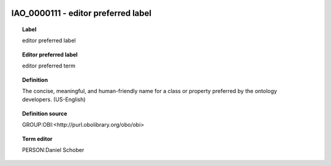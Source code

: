 
  .. index:: 
     single: IAO_0000111; editor preferred label
     single: editor preferred label; IAO_0000111

IAO_0000111 - editor preferred label
====================================================================================

.. topic:: Label

    editor preferred label

.. topic:: Editor preferred label

    editor preferred term

.. topic:: Definition

    The concise, meaningful, and human-friendly name for a class or property preferred by the ontology developers. (US-English)

.. topic:: Definition source

    GROUP:OBI:<http://purl.obolibrary.org/obo/obi>

.. topic:: Term editor

    PERSON:Daniel Schober

